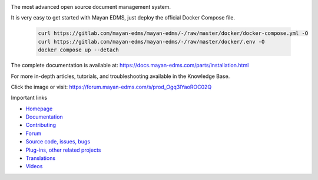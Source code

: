 |support| |donation| |docker_version| |pypi| |docker_pulls| |docker_stars| |license|


.. image:: https://gitlab.com/mayan-edms/mayan-edms/raw/master/docs/_static/mayan_logo.png
    :align: center
    :width: 200
    :height: 200

The most advanced open source document management system.


.. image:: https://gitlab.com/mayan-edms/mayan-edms/raw/master/docs/_static/overview.gif
    :align: center
    :width: 300

It is very easy to get started with Mayan EDMS, just deploy the official
Docker Compose file.

   .. code-block:: console

       curl https://gitlab.com/mayan-edms/mayan-edms/-/raw/master/docker/docker-compose.yml -O
       curl https://gitlab.com/mayan-edms/mayan-edms/-/raw/master/docker/.env -O
       docker compose up --detach


The complete documentation is available at: https://docs.mayan-edms.com/parts/installation.html

For more in-depth articles, tutorials, and troubleshooting available in the Knowledge Base.

.. image:: https://docs.mayan-edms.com/_static/knowledge-base.jpg
    :align: center
    :width: 300
    :target: https://sellfy.com/p/um2fkx/

Click the image or visit: https://forum.mayan-edms.com/s/prod_Ogq3lYaoROC02Q

Important links

- `Homepage <http://www.mayan-edms.com>`__
- `Documentation <https://docs.mayan-edms.com>`__
- `Contributing <https://gitlab.com/mayan-edms/mayan-edms/blob/master/CONTRIBUTING.md>`__
- `Forum <https://forum.mayan-edms.com>`__
- `Source code, issues, bugs <https://gitlab.com/mayan-edms/mayan-edms>`__
- `Plug-ins, other related projects <https://gitlab.com/mayan-edms/>`__
- `Translations <https://www.transifex.com/rosarior/mayan-edms/>`__
- `Videos <https://www.youtube.com/channel/UCJOOXHP1MJ9lVA7d8ZTlHPw>`__

.. |docker_version| image:: https://img.shields.io/docker/v/mayanedms/mayanedms?label=Docker
   :target: https://hub.docker.com/r/mayanedms/mayanedms
.. |donation| image:: https://img.shields.io/badge/donation-PayPal-brightgreen
   :target: https://paypal.me/MayanEDMS
.. |pypi| image:: https://img.shields.io/pypi/v/mayan-edms.svg
   :target: https://pypi.org/project/mayan-edms/
.. |builds| image:: https://gitlab.com/mayan-edms/mayan-edms/badges/master/build.svg
   :target: https://gitlab.com/mayan-edms/mayan-edms/pipelines
.. |license| image:: https://img.shields.io/pypi/l/mayan-edms.svg?style=flat
   :target: https://gitlab.com/mayan-edms/mayan-edms/blob/master/LICENSE
.. |docker_pulls| image:: https://img.shields.io/docker/pulls/mayanedms/mayanedms.svg
   :target: https://hub.docker.com/r/mayanedms/mayanedms/
.. |docker_stars| image:: https://img.shields.io/docker/stars/mayanedms/mayanedms.svg
   :target: https://hub.docker.com/r/mayanedms/mayanedms/
.. |docker_layers| image:: https://images.microbadger.com/badges/image/mayanedms/mayanedms.svg
   :target: https://microbadger.com/images/mayanedms/mayanedms
.. |support| image:: https://img.shields.io/badge/Get_support-brightgreen
   :target: https://www.mayan-edms.com/support/
